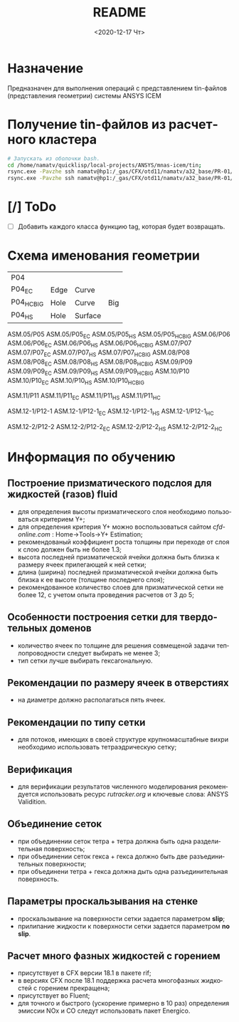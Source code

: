 #+OPTIONS: ':nil *:t -:t ::t <:t H:3 \n:nil ^:t arch:headline
#+OPTIONS: author:t broken-links:nil c:nil creator:nil
#+OPTIONS: d:(not "LOGBOOK") date:t e:t email:nil f:t inline:t num:t
#+OPTIONS: p:nil pri:nil prop:nil stat:t tags:t tasks:t tex:t
#+OPTIONS: timestamp:t title:t toc:t todo:t |:t
#+TITLE: README
#+DATE: <2020-12-17 Чт>
#+AUTHOR:
#+EMAIL: mnasoft@gmail.com
#+LANGUAGE: ru
#+SELECT_TAGS: export
#+EXCLUDE_TAGS: noexport
#+CREATOR: Emacs 26.3 (Org mode 9.1.9)

# mnas-icem
* Назначение

Предназначен для выполнения операций с представлением tin-файлов 
(представления геометрии) системы ANSYS ICEM

* Получение tin-файлов из расчетного кластера

#+BEGIN_SRC bash
# Запускать из оболочки bash.
cd /home/namatv/quicklisp/local-projects/ANSYS/mnas-icem/tin;
rsync.exe -Pavzhe ssh namatv@hp1:/_gas/CFX/otd11/namatv/a32_base/PR-01/GT/*.tin .
rsync.exe -Pavzhe ssh namatv@hp1:/_gas/CFX/otd11/namatv/a32_base/PR-01/GU/*.tin .
#+END_SRC

#+RESULTS:

* [/] ToDo
- [ ] Добавить каждого класса функцию tag, которая будет возвращать.
* Схема именования геометрии

| P04         |      |         |     |
| P04_E_C     | Edge | Curve   |     |
| P04_H_C_BIG | Hole | Curve   | Big |
| P04_H_S     | Hole | Surface |     |

ASM.05/P05 ASM.05/P05_E_C ASM.05/P05_H_S ASM.05/P05_H_C_BIG
ASM.06/P06 ASM.06/P06_E_C ASM.06/P06_H_S ASM.06/P06_H_C_BIG
ASM.07/P07 ASM.07/P07_E_C ASM.07/P07_H_S ASM.07/P07_H_C_BIG
ASM.08/P08 ASM.08/P08_E_C ASM.08/P08_H_S ASM.08/P08_H_C_BIG
ASM.09/P09 ASM.09/P09_E_C ASM.09/P09_H_S ASM.09/P09_H_C_BIG
ASM.10/P10 ASM.10/P10_E_C ASM.10/P10_H_S ASM.10/P10_H_C_BIG

ASM.11/P11 ASM.11/P11_E_C ASM.11/P11_H_S ASM.11/P11_H_C

ASM.12-1/P12-1 ASM.12-1/P12-1_E_C ASM.12-1/P12-1_H_S ASM.12-1/P12-1_H_C

ASM.12-2/P12-2 ASM.12-2/P12-2_E_C ASM.12-2/P12-2_H_S ASM.12-2/P12-2_H_C

* Информация по обучению
** Построение призматического подслоя для жидкостей (газов) fluid
   - для определения высоты призматического слоя необходимо
     пользоваться критерием Y+;
   - для определения критерия Y+ можно воспользоваться сайтом
     [[cfd-online.com]] : Home->Tools->Y+ Estimation;
   - рекомендованый коэффициент роста толщины при переходе от слоя к
     слою должен быть не более 1.3;
   - высота последней призматической ячейки должна быть близка к
     размеру ячеек прилегающей к ней сетки;
   - длина (ширина) последней призматической ячейки должна быть близка
     к ее высоте (толщине последнего слоя);
   - рекомендованное количество слоев для призматической сетки не
     более 12, с учетом опыта проведения расчетов от 3 до 5;
** Особенности построения сетки для твердотельных доменов
   - количество ячеек по толщине для решения совмещеной задачи
     теплопроводности следует выбирать не менее 3;
   - тип сетки лучше выбирать гексагональную.
** Рекомендации по размеру ячеек в отверстиях
   - на диаметре должно располагаться пять ячеек.
** Рекомендации по типу сетки
   - для потоков, имеющих в своей структуре крупномасштабные вихри
     необходимо использовать тетраэдрическую сетку;
** Верификация
   - для верификации результатов численного моделирования
     рекомендуется использовать ресурс [[rutracker.org]] и ключевые слова:
     ANSYS Validition.
** Объединение сеток
   - при объединении сеток тетра + тетра должна быть одна
     разделительная поверхность;
   - при объединении сеток гекса + гекса должно быть две
     разъединительных поверхности;
   - при объединени тетра + гекса должна дыть одна разъединительная
     поверхность.
** Параметры проскальзывания на стенке
   - проскальзывание на поверхности сетки задается параметром *slip*;
   - прилипание жидкости к поверхности сетки задается параметром *no slip*.
** Расчет много фазных жидкостей с горением
   - присутствует в CFX версии 18.1 в пакете rif;
   - в версиях CFX после 18.1 поддержка расчета многофазных жидкостей
     с горением прекращена;
   - присутствует во Fluent;
   - для точного и быстрого (ускорение примерно в 10 раз) определения
     эмиссии NOx и CO следут использовать пакет Energico.
     
     
